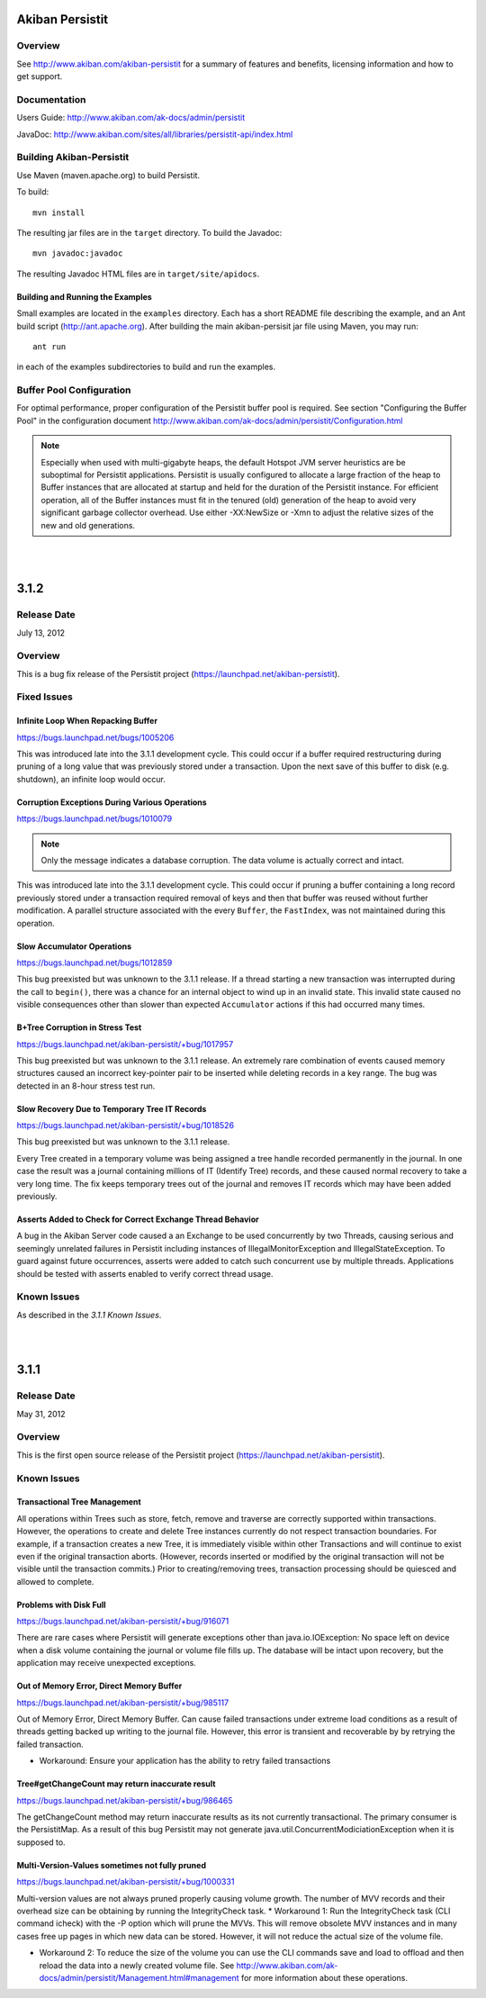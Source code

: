 ************************************
Akiban Persistit
************************************

Overview
========
See http://www.akiban.com/akiban-persistit for a summary of features and benefits, licensing information and how to get support.

Documentation
=============
Users Guide: http://www.akiban.com/ak-docs/admin/persistit

JavaDoc: http://www.akiban.com/sites/all/libraries/persistit-api/index.html

Building Akiban-Persistit
=========================
Use Maven (maven.apache.org) to build Persistit.

To build::

  mvn install

The resulting jar files are in the ``target`` directory. To build the Javadoc::

  mvn javadoc:javadoc

The resulting Javadoc HTML files are in ``target/site/apidocs``.

Building and Running the Examples
---------------------------------

Small examples are located in the ``examples`` directory. Each has a short README file describing the example, and an Ant build script (http://ant.apache.org). After building the main akiban-persisit jar file using Maven, you may run::

  ant run

in each of the examples subdirectories to build and run the examples.

Buffer Pool Configuration
=========================
For optimal performance, proper configuration of the Persistit buffer pool is required.  See section "Configuring the Buffer Pool" in the configuration document http://www.akiban.com/ak-docs/admin/persistit/Configuration.html

.. note:: Especially when used with multi-gigabyte heaps, the default Hotspot JVM server heuristics are be suboptimal for Persistit applications. Persistit is usually configured to allocate a large fraction of the heap to Buffer instances that are allocated at startup and held for the duration of the Persistit instance. For efficient operation, all of the Buffer instances must fit in the tenured (old) generation of the heap to avoid very significant garbage collector overhead.  Use either -XX:NewSize or -Xmn to adjust the relative sizes of the new and old generations.

|
|

************************************
3.1.2
************************************

Release Date
============
July 13, 2012

Overview
========
This is a bug fix release of the Persistit project (https://launchpad.net/akiban-persistit).  

Fixed Issues
============

Infinite Loop When Repacking Buffer
-----------------------------------

https://bugs.launchpad.net/bugs/1005206

This was introduced late into the 3.1.1 development cycle. This could occur if a buffer required restructuring during pruning of a long value that was previously stored under a transaction. Upon the next save of this buffer to disk (e.g. shutdown), an infinite loop would occur.

Corruption Exceptions During Various Operations
-----------------------------------------------

https://bugs.launchpad.net/bugs/1010079

.. note::
   Only the message indicates a database corruption. The data volume is actually correct and intact.

This was introduced late into the 3.1.1 development cycle. This could occur if pruning a buffer containing a long record previously stored under a transaction required removal of keys and then that buffer was reused without further modification. A parallel structure associated with the every ``Buffer``, the ``FastIndex``, was not maintained during this operation.

Slow Accumulator Operations
---------------------------

https://bugs.launchpad.net/bugs/1012859

This bug preexisted but was unknown to the 3.1.1 release. If a thread starting a new transaction was interrupted during the call to ``begin()``, there was a chance for an internal object to wind up in an invalid state. This invalid state caused no visible consequences other than slower than expected ``Accumulator`` actions if this had occurred many times.

B+Tree Corruption in Stress Test
--------------------------------

https://bugs.launchpad.net/akiban-persistit/+bug/1017957

This bug preexisted but was unknown to the 3.1.1 release. An extremely rare combination of events caused memory structures caused an incorrect key-pointer pair to be inserted while deleting records in a key range. The bug was detected in an 8-hour stress test run.


Slow Recovery Due to Temporary Tree IT Records
----------------------------------------------

https://bugs.launchpad.net/akiban-persistit/+bug/1018526

This bug preexisted but was unknown to the 3.1.1 release. 

Every Tree created in a temporary volume was being assigned a tree handle recorded permanently in the journal. In one case the result was a journal containing millions of IT (Identify Tree) records, and these caused normal recovery to take a very long time.  The fix keeps temporary trees out of the journal and removes IT records which may have been added previously. 


Asserts Added to Check for Correct Exchange Thread Behavior
-----------------------------------------------------------

A bug in the Akiban Server code caused a an Exchange to be used concurrently by two Threads, causing serious and seemingly unrelated failures in Persistit including instances of IllegalMonitorException and IllegalStateException. To guard against future occurrences, asserts were added to catch such concurrent use by multiple threads.  Applications should be tested with asserts enabled to verify correct thread usage.
 

Known Issues
============
As described in the *3.1.1 Known Issues*.

|
|

************************************
3.1.1
************************************

Release Date
============
May 31, 2012

Overview
========
This is the first open source release of the Persistit project (https://launchpad.net/akiban-persistit).  

Known Issues
============

Transactional Tree Management
-----------------------------

All operations within Trees such as store, fetch, remove and traverse are correctly supported within transactions. However, the operations to create and delete Tree instances currently do not respect transaction boundaries. For example, if a transaction creates a new Tree, it is immediately visible within other Transactions and will continue to exist even if the original transaction aborts.  (However, records inserted or modified by the original transaction will not be visible until the transaction commits.) Prior to creating/removing trees, transaction processing should be quiesced and allowed to complete.

Problems with Disk Full
------------------------------------

https://bugs.launchpad.net/akiban-persistit/+bug/916071

There are rare cases where Persistit will generate exceptions other than java.io.IOException: No space left on device when a disk volume containing the journal or volume file fills up. The database will be intact upon recovery, but the application may receive unexpected exceptions.

Out of Memory Error, Direct Memory Buffer
------------------------------------------------------

https://bugs.launchpad.net/akiban-persistit/+bug/985117

Out of Memory Error, Direct Memory Buffer.  Can cause failed transactions under extreme load conditions as a result of threads getting backed up writing to the journal file. However, this error is transient and recoverable by by retrying the failed transaction.

* Workaround: Ensure your application has the ability to retry failed transactions

Tree#getChangeCount may return inaccurate result
-------------------------------------------------------------

https://bugs.launchpad.net/akiban-persistit/+bug/986465

The getChangeCount method may return inaccurate results as its not currently transactional.  The primary consumer is the PersistitMap. As a result of this bug Persistit may not generate java.util.ConcurrentModiciationException when it is supposed to.

Multi-Version-Values sometimes not fully pruned
-------------------------------------------------------------

https://bugs.launchpad.net/akiban-persistit/+bug/1000331

Multi-version values are not always pruned properly causing volume growth.  The number of MVV records and their overhead size can be obtaining by running the IntegrityCheck task. 
* Workaround 1: Run the IntegrityCheck task (CLI command icheck) with the -P option which will prune the MVVs. This will remove obsolete MVV instances and in many cases free up pages in which new data can be stored.  However, it will not reduce the actual size of the volume file.

* Workaround 2: To reduce the size of the volume you can use the CLI commands save  and load to offload and then reload the data into a newly created volume file. See http://www.akiban.com/ak-docs/admin/persistit/Management.html#management for more information about these operations.

